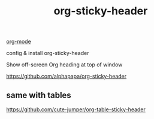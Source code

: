 :PROPERTIES:
:ID:       3C0F9E2B-34CB-4482-9E3A-4B42CF749BA9
:END:
#+TITLE: org-sticky-header


[[id:6C0A8A8F-69F8-46C0-8EEE-E93B4BC06682][org-mode]]

config & install org-sticky-header

Show off-screen Org heading at top of window

https://github.com/alphapapa/org-sticky-header

** same with tables
https://github.com/cute-jumper/org-table-sticky-header
